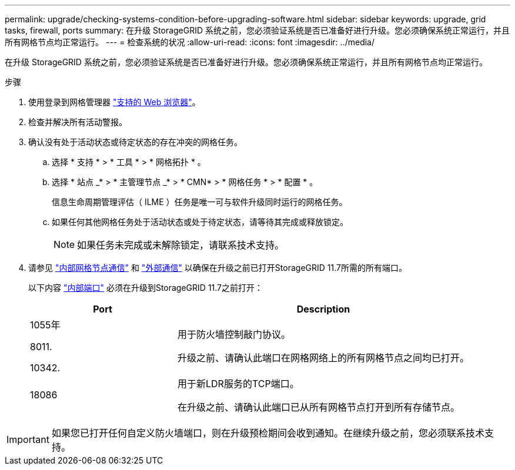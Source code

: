 ---
permalink: upgrade/checking-systems-condition-before-upgrading-software.html 
sidebar: sidebar 
keywords: upgrade, grid tasks, firewall, ports 
summary: 在升级 StorageGRID 系统之前，您必须验证系统是否已准备好进行升级。您必须确保系统正常运行，并且所有网格节点均正常运行。 
---
= 检查系统的状况
:allow-uri-read: 
:icons: font
:imagesdir: ../media/


[role="lead"]
在升级 StorageGRID 系统之前，您必须验证系统是否已准备好进行升级。您必须确保系统正常运行，并且所有网格节点均正常运行。

.步骤
. 使用登录到网格管理器 link:../admin/web-browser-requirements.html["支持的 Web 浏览器"]。
. 检查并解决所有活动警报。
. 确认没有处于活动状态或待定状态的存在冲突的网格任务。
+
.. 选择 * 支持 * > * 工具 * > * 网格拓扑 * 。
.. 选择 * 站点 _* > * 主管理节点 _* > * CMN* > * 网格任务 * > * 配置 * 。
+
信息生命周期管理评估（ ILME ）任务是唯一可与软件升级同时运行的网格任务。

.. 如果任何其他网格任务处于活动状态或处于待定状态，请等待其完成或释放锁定。
+

NOTE: 如果任务未完成或未解除锁定，请联系技术支持。



. 请参见 link:../network/internal-grid-node-communications.html["内部网格节点通信"] 和 link:../network/external-communications.html["外部通信"] 以确保在升级之前已打开StorageGRID 11.7所需的所有端口。
+
以下内容 link:../network/internal-grid-node-communications.html#storagegrid-internal-ports["内部端口"] 必须在升级到StorageGRID 11.7之前打开：

+
[cols="1a,2a"]
|===
| Port | Description 


 a| 
1055年

8011.

10342.
 a| 
用于防火墙控制敲门协议。

升级之前、请确认此端口在网格网络上的所有网格节点之间均已打开。



 a| 
18086
 a| 
用于新LDR服务的TCP端口。

在升级之前、请确认此端口已从所有网格节点打开到所有存储节点。

|===



IMPORTANT: 如果您已打开任何自定义防火墙端口，则在升级预检期间会收到通知。在继续升级之前，您必须联系技术支持。
